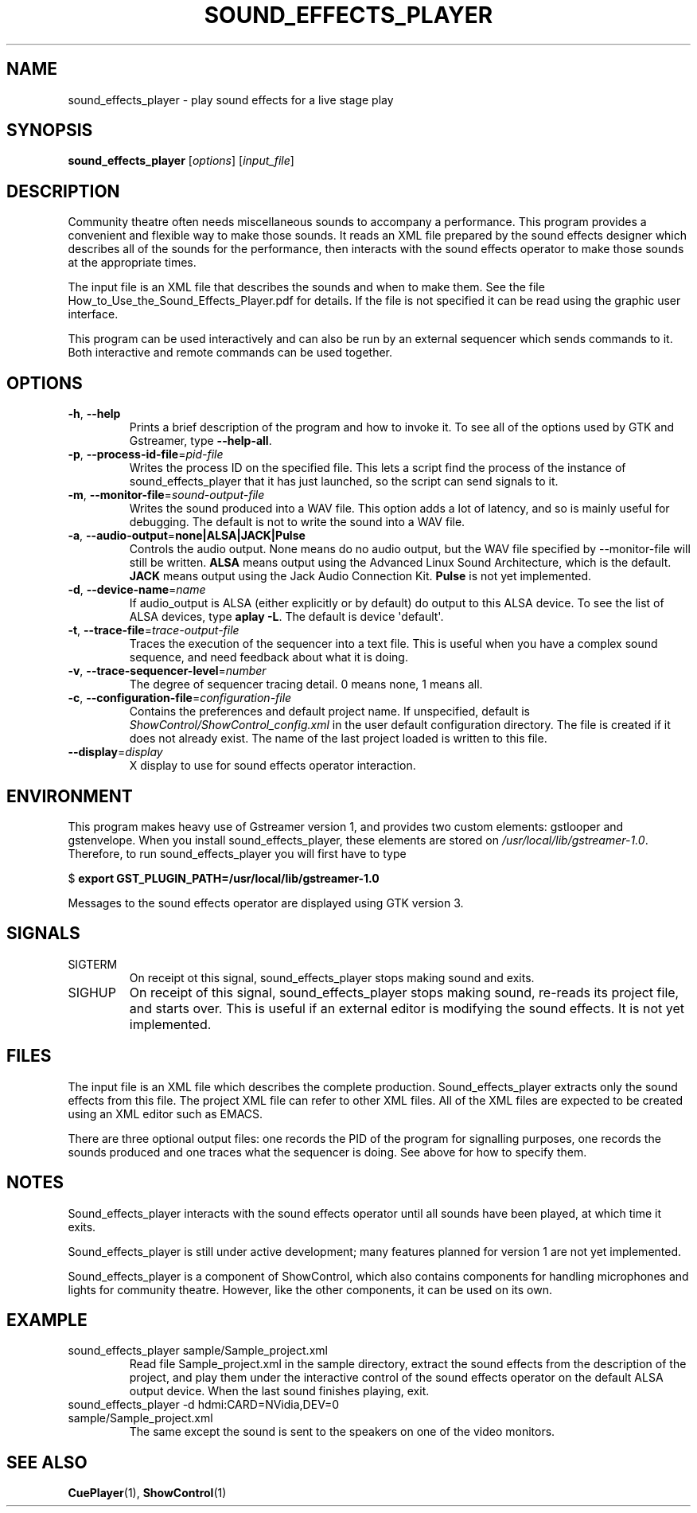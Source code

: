 .TH SOUND_EFFECTS_PLAYER 1 2017-07-09 ShowControl
.SH NAME
sound_effects_player \- play sound effects for a live stage play
.SH SYNOPSIS
.B sound_effects_player 
[\fIoptions\fR] [\fIinput_file\fR] 

.SH DESCRIPTION
Community theatre often needs miscellaneous sounds to accompany a
performance.  This program provides a convenient and flexible way
to make those sounds.  It reads an XML file prepared by the
sound effects designer which describes all of the sounds for
the performance, then interacts with the sound effects operator
to make those sounds at the appropriate times.
.P
The input file is an XML file that describes the sounds and when 
to make them.  See the file How_to_Use_the_Sound_Effects_Player.pdf
for details.  If the file is not specified it can be read using
the graphic user interface.
.P
This program can be used interactively and can also be run by an
external sequencer which sends commands to it.  Both interactive
and remote commands can be used together.
.SH OPTIONS
.TP
.BR \-h ", " \-\-help
Prints a brief description of the program and how to invoke it.
To see all of the options used by GTK and Gstreamer, type
\fB\-\-help-all\fR.
.TP
.BR \-p ", " \-\-process\-id\-file =\fIpid\-file\fR
Writes the process ID on the specified file.  This lets a script
find the process of the instance of sound_effects_player that it has
just launched, so the script can send signals to it.
.TP
.BR \-m ", " \-\-monitor\-file =\fIsound-output\-file\fR
Writes the sound produced into a WAV file.  This option adds a 
lot of latency, and so is mainly useful for debugging.  
The default is not to write the sound into a WAV file.
.TP
.BR \-a ", " \-\-audio\-output =\fBnone\fR | \fBALSA\fR | \fBJACK\fR | \fBPulse\fR
Controls the audio output.  None means do no audio output, 
but the WAV file specified by \-\-monitor\-file will still 
be written.
\fBALSA\fR means output using the Advanced Linux Sound Architecture, 
which is the default.
\fBJACK\fR means output using the Jack Audio Connection Kit.
\fBPulse\fR is not yet implemented.
.TP
.BR \-d ", " \-\-device\-name =\fIname\fR
If audio_output is ALSA (either explicitly or by default) do 
output to this ALSA device.  To see the list of ALSA devices, 
type \fBaplay \-L\fR.
The default is device \(aqdefault\(aq.
.TP
.BR \-t ", " \-\-trace\-file =\fItrace-output\-file\fR
Traces the execution of the sequencer into a text file.
This is useful when you have a complex sound sequence, and
need feedback about what it is doing.
.TP
.BR \-v ", " \-\-trace\-sequencer\-level =\fInumber\fR
The degree of sequencer tracing detail.  0 means none, 1 means all.
.TP
.BR \-c ", " \-\-configuration\-file = \fIconfiguration\-file\fR
Contains the preferences and default project name.  If unspecified,
default is \fIShowControl/ShowControl_config.xml\fR in the user default
configuration directory.  The file is created if it does not already
exist.  The name of the last project loaded is written to this file.
.TP
.BR \-\-display =\fIdisplay\fR
X display to use for sound effects operator interaction.

.SH ENVIRONMENT
This program makes heavy use of Gstreamer version 1, and provides
two custom elements: gstlooper and gstenvelope.  When you install 
sound_effects_player, these elements are stored on
\fI/usr/local/lib/gstreamer-1.0\fR.
Therefore, to run sound_effects_player you will first have to type

$ \fBexport GST_PLUGIN_PATH=/usr/local/lib/gstreamer-1.0 \fR 

Messages to the sound effects operator are displayed using 
GTK version 3.

.SH SIGNALS
.IP SIGTERM
On receipt ot this signal, sound_effects_player stops making
sound and exits.
.IP SIGHUP
On receipt of this signal, sound_effects_player stops making
sound, re-reads its project file, and starts over.  This
is useful if an external editor is modifying the sound
effects.  It is not yet implemented.

.SH FILES
The input file is an XML file which describes the complete
production.  Sound_effects_player extracts only the sound
effects from this file.  The project XML file can refer to
other XML files.
All of the XML files are expected to be created using an XML 
editor such as EMACS.

There are three optional output files: one records the PID
of the program for signalling purposes, one records the sounds
produced and one traces what the sequencer is doing.
See above for how to specify them.

.SH NOTES
Sound_effects_player interacts with the sound effects operator 
until all sounds have been played, at which time it exits.  

Sound_effects_player is still under active development; 
many features planned for version 1 are not yet implemented.

Sound_effects_player is a component of ShowControl, which also
contains components for handling microphones and lights for
community theatre.  However, like the other components, it 
can be used on its own.

.SH EXAMPLE
.IP "sound_effects_player sample/Sample_project.xml"
Read file Sample_project.xml in the sample directory,
extract the sound effects from the description of the project,
and play them under the interactive control of the sound effects
operator on the default ALSA output device.
When the last sound finishes playing, exit.
.IP "sound_effects_player -d hdmi:CARD=NVidia,DEV=0 sample/Sample_project.xml"
The same except the sound is sent to the speakers on one
of the video monitors.
.SH "SEE ALSO"
.BR CuePlayer (1),
.BR ShowControl (1)

